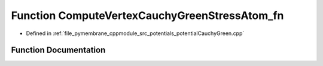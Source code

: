 .. _exhale_function_potential_cauchy_green_8cpp_1a7089a5e39d381055d27edec213a18055:

Function ComputeVertexCauchyGreenStressAtom_fn
==============================================

- Defined in :ref:`file_pymembrane_cppmodule_src_potentials_potentialCauchyGreen.cpp`


Function Documentation
----------------------


.. doxygenfunction:: ComputeVertexCauchyGreenStressAtom_fn(const int, HE_VertexProp *, HE_FaceProp *, const real *__restrict__, const real *__restrict__, const real *__restrict__, realTensor *, const BoxType)
   :project: pymembrane
